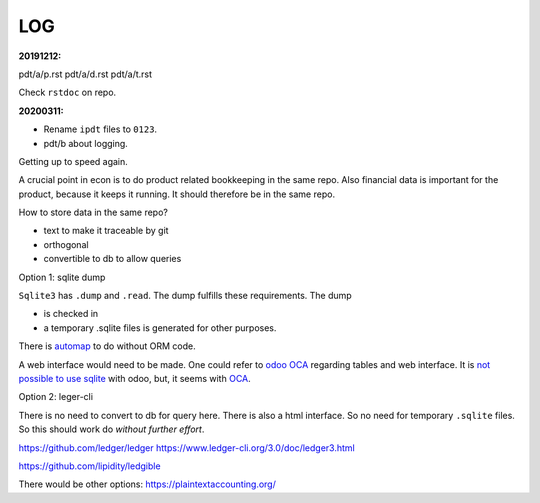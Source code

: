 ===
LOG
===

.. _`20191212`:
:20191212:

pdt/a/p.rst
pdt/a/d.rst
pdt/a/t.rst

Check ``rstdoc`` on repo.

.. _`20200311`:
:20200311:

- Rename ``ipdt`` files to ``0123``.
- pdt/b
  about logging.

Getting up to speed again.

A crucial point in econ is to
do product related bookkeeping in the same repo.
Also financial data is important for the product,
because it keeps it running.
It should therefore be in the same repo.

How to store data in the same repo?

- text to make it traceable by git
- orthogonal
- convertible to db to allow queries

Option 1: sqlite dump

``Sqlite3`` has ``.dump`` and ``.read``.
The dump fulfills these requirements.
The dump

- is checked in
- a temporary .sqlite files is generated
  for other purposes.

There is `automap`_ to do without ORM code.

A web interface would need to be made.
One could refer to `odoo OCA`_ regarding tables and web interface.
It is `not possible to use sqlite <https://github.com/odoo/odoo/issues/22636>`__ with odoo,
but, it seems with `OCA <https://odoo-community.org/shop/product/external-database-source-sqlite-621>`__.

.. _`odoo OCA`: https://github.com/OCA
.. _`automap`: https://docs.sqlalchemy.org/en/13/orm/extensions/automap.html

Option 2: leger-cli

There is no need to convert to db for query here.
There is also a html interface.
So no need for temporary ``.sqlite`` files.
So this should work do *without further effort*.

https://github.com/ledger/ledger
https://www.ledger-cli.org/3.0/doc/ledger3.html

https://github.com/lipidity/ledgible

There would be other options:
https://plaintextaccounting.org/
